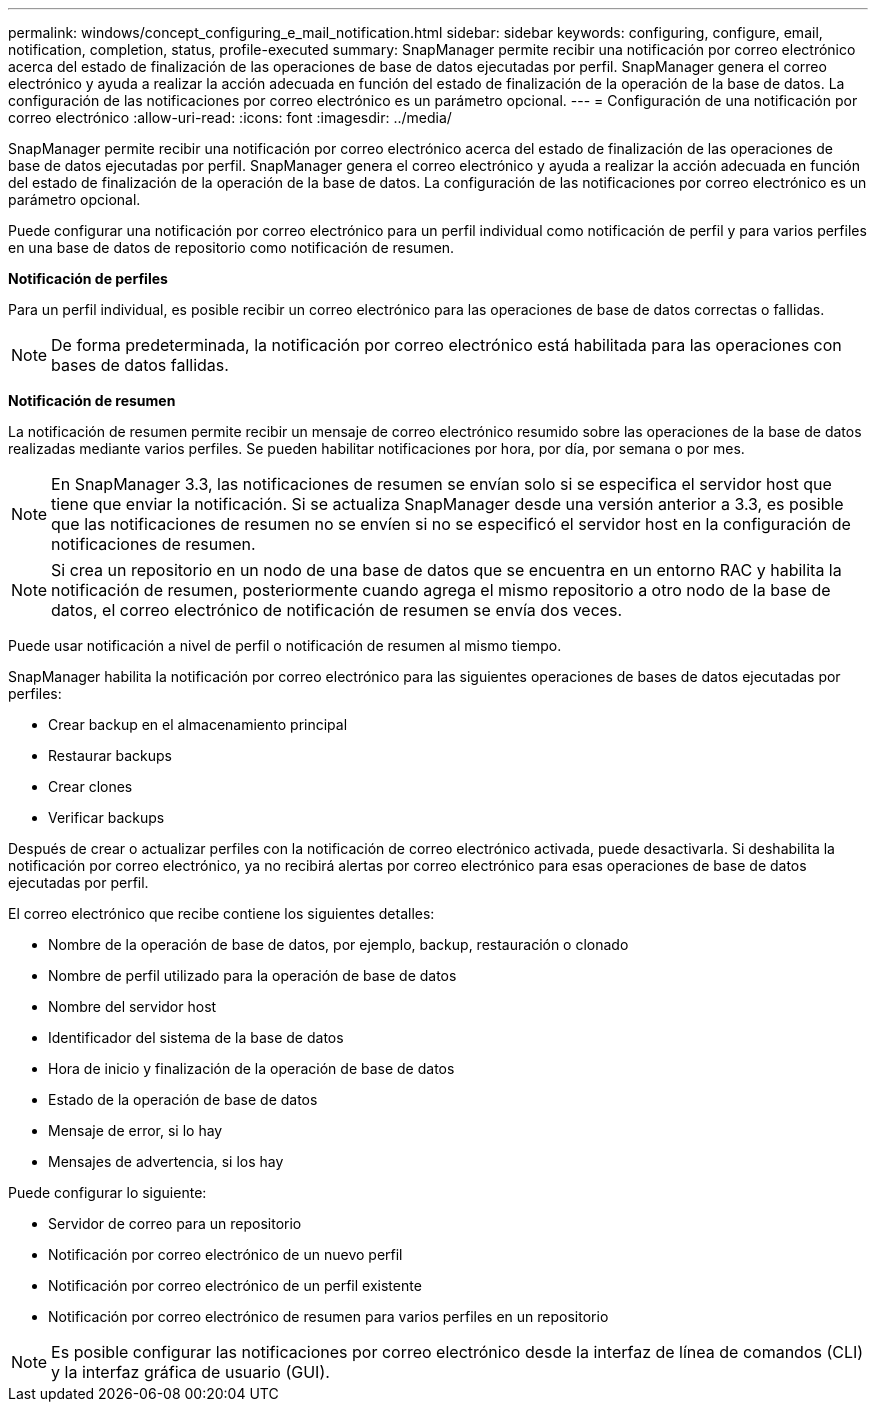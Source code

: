 ---
permalink: windows/concept_configuring_e_mail_notification.html 
sidebar: sidebar 
keywords: configuring, configure, email, notification, completion, status, profile-executed 
summary: SnapManager permite recibir una notificación por correo electrónico acerca del estado de finalización de las operaciones de base de datos ejecutadas por perfil. SnapManager genera el correo electrónico y ayuda a realizar la acción adecuada en función del estado de finalización de la operación de la base de datos. La configuración de las notificaciones por correo electrónico es un parámetro opcional. 
---
= Configuración de una notificación por correo electrónico
:allow-uri-read: 
:icons: font
:imagesdir: ../media/


[role="lead"]
SnapManager permite recibir una notificación por correo electrónico acerca del estado de finalización de las operaciones de base de datos ejecutadas por perfil. SnapManager genera el correo electrónico y ayuda a realizar la acción adecuada en función del estado de finalización de la operación de la base de datos. La configuración de las notificaciones por correo electrónico es un parámetro opcional.

Puede configurar una notificación por correo electrónico para un perfil individual como notificación de perfil y para varios perfiles en una base de datos de repositorio como notificación de resumen.

*Notificación de perfiles*

Para un perfil individual, es posible recibir un correo electrónico para las operaciones de base de datos correctas o fallidas.


NOTE: De forma predeterminada, la notificación por correo electrónico está habilitada para las operaciones con bases de datos fallidas.

*Notificación de resumen*

La notificación de resumen permite recibir un mensaje de correo electrónico resumido sobre las operaciones de la base de datos realizadas mediante varios perfiles. Se pueden habilitar notificaciones por hora, por día, por semana o por mes.


NOTE: En SnapManager 3.3, las notificaciones de resumen se envían solo si se especifica el servidor host que tiene que enviar la notificación. Si se actualiza SnapManager desde una versión anterior a 3.3, es posible que las notificaciones de resumen no se envíen si no se especificó el servidor host en la configuración de notificaciones de resumen.


NOTE: Si crea un repositorio en un nodo de una base de datos que se encuentra en un entorno RAC y habilita la notificación de resumen, posteriormente cuando agrega el mismo repositorio a otro nodo de la base de datos, el correo electrónico de notificación de resumen se envía dos veces.

Puede usar notificación a nivel de perfil o notificación de resumen al mismo tiempo.

SnapManager habilita la notificación por correo electrónico para las siguientes operaciones de bases de datos ejecutadas por perfiles:

* Crear backup en el almacenamiento principal
* Restaurar backups
* Crear clones
* Verificar backups


Después de crear o actualizar perfiles con la notificación de correo electrónico activada, puede desactivarla. Si deshabilita la notificación por correo electrónico, ya no recibirá alertas por correo electrónico para esas operaciones de base de datos ejecutadas por perfil.

El correo electrónico que recibe contiene los siguientes detalles:

* Nombre de la operación de base de datos, por ejemplo, backup, restauración o clonado
* Nombre de perfil utilizado para la operación de base de datos
* Nombre del servidor host
* Identificador del sistema de la base de datos
* Hora de inicio y finalización de la operación de base de datos
* Estado de la operación de base de datos
* Mensaje de error, si lo hay
* Mensajes de advertencia, si los hay


Puede configurar lo siguiente:

* Servidor de correo para un repositorio
* Notificación por correo electrónico de un nuevo perfil
* Notificación por correo electrónico de un perfil existente
* Notificación por correo electrónico de resumen para varios perfiles en un repositorio



NOTE: Es posible configurar las notificaciones por correo electrónico desde la interfaz de línea de comandos (CLI) y la interfaz gráfica de usuario (GUI).
